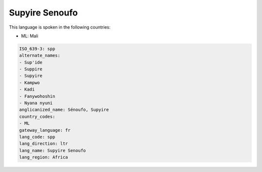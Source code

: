 .. _spp:

Supyire Senoufo
===============

This language is spoken in the following countries:

* ML: Mali

.. code-block:: yaml

    ISO_639-3: spp
    alternate_names:
    - Sup'ide
    - Suppire
    - Supyire
    - Kampwo
    - Kadi
    - Fanywohoshin
    - Nyana nyuni
    anglicanized_name: Sénoufo, Supyire
    country_codes:
    - ML
    gateway_language: fr
    lang_code: spp
    lang_direction: ltr
    lang_name: Supyire Senoufo
    lang_region: Africa
    
